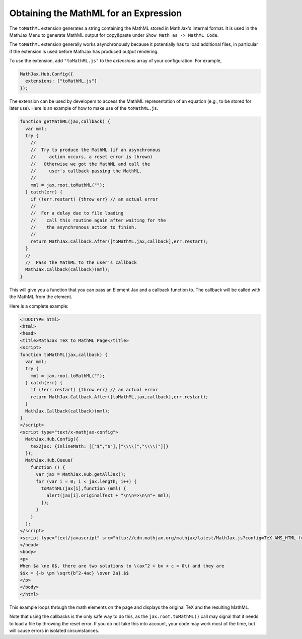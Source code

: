 .. _toMathML:

**************************************
Obtaining the MathML for an Expression
**************************************

The ``toMathML`` extension generates a string containing the MathML stored in MathJax's internal format. It is used in the MathJax Menu to generate MathML output for copy&paste under ``Show Math as -> MathML Code``. 

The ``toMathML`` extension generally works asynchronously because it potentially has to load additional files, in particular if the extension is used before MathJax has produced output rendering.

To use the extension, add ``"toMathML.js"`` to the `extensions` array of your configuration. For example,

.. code-block:: javascript

    MathJax.Hub.Config({
      extensions: ["toMathML.js"]
    });


The extension can be used by developers to access the MathML representation of an equation (e.g., to be stored for later use). Here is an example of how to make use of the ``toMathML.js``.

.. code-block:: javascript

    function getMathML(jax,callback) {
      var mml;
      try {
        //
        //  Try to produce the MathML (if an asynchronous
        //     action occurs, a reset error is thrown)
        //   Otherwise we got the MathML and call the
        //     user's callback passing the MathML.
        //
        mml = jax.root.toMathML("");
      } catch(err) {
        if (!err.restart) {throw err} // an actual error
        //
        //  For a delay due to file loading
        //    call this routine again after waiting for the
        //    the asynchronous action to finish.
        //
        return MathJax.Callback.After([toMathML,jax,callback],err.restart);
      }
      //
      //  Pass the MathML to the user's callback
      MathJax.Callback(callback)(mml);
    }


This will give you a function that you can pass an Element Jax and a callback function to.  The callback will be called with the MathML from the element.

Here is a complete example:

.. code-block:: html

    <!DOCTYPE html>
    <html>
    <head>
    <title>MathJax TeX to MathML Page</title>
    <script>
    function toMathML(jax,callback) {
      var mml;
      try {
        mml = jax.root.toMathML("");
      } catch(err) {
        if (!err.restart) {throw err} // an actual error
        return MathJax.Callback.After([toMathML,jax,callback],err.restart);
      }
      MathJax.Callback(callback)(mml);
    }
    </script>
    <script type="text/x-mathjax-config">
      MathJax.Hub.Config({
        tex2jax: {inlineMath: [​["$","$"],["\\\\​(","\\\\​)"]​]}
      });
      MathJax.Hub.Queue(
        function () {
          var jax = MathJax.Hub.getAllJax();
          for (var i = 0; i < jax.length; i++) {
            toMathML(jax[i],function (mml) {
              alert(jax[i].originalText + "\n\n=>\n\n"+ mml);
            });
          }
        }
      );
    </script>
    <script type="text/javascript" src="http://cdn.mathjax.org/mathjax/latest/MathJax.js?config=TeX-AMS_HTML-full"></script>
    </head>
    <body>
    <p>
    When $a \ne 0$, there are two solutions to \(ax^2 + bx + c = 0\) and they are
    $$x = {-b \pm \sqrt{b^2-4ac} \over 2a}.$$
    </p>
    </body>
    </html>

This example loops through the math elements on the page and displays the original TeX and the resulting MathML.

Note that using the callbacks is the only safe way to do this, as the ``jax.root.toMathML()`` call may signal that it needs to load a file by throwing the reset error.  If you do not take this into account, your code may work most of the time, but will cause errors in isolated circumstances.